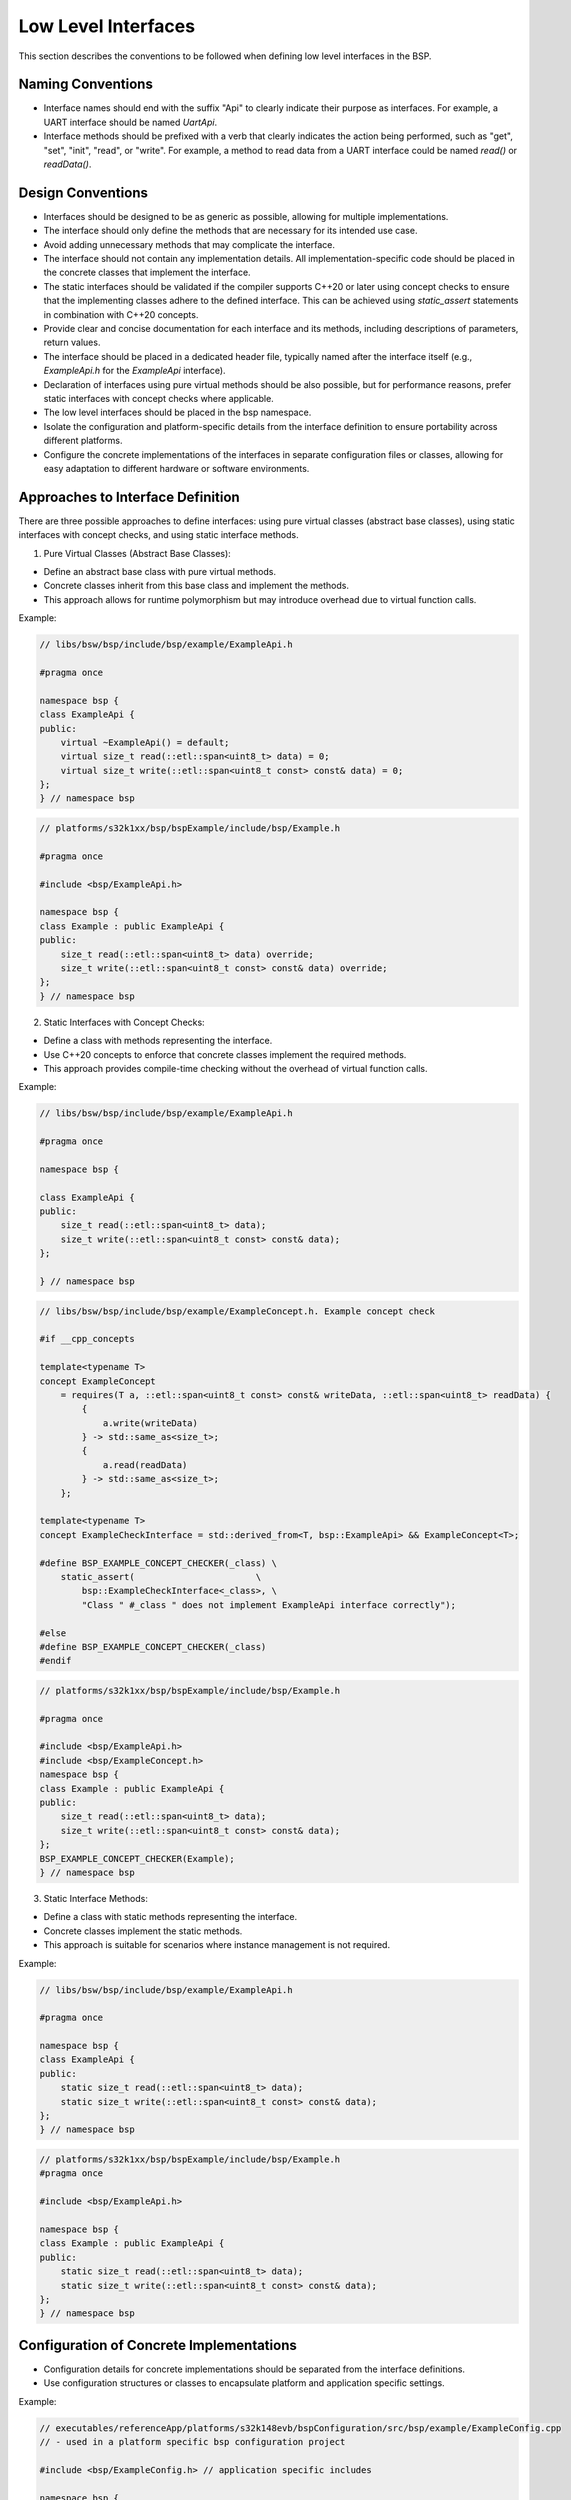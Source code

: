 Low Level Interfaces
====================

This section describes the conventions to be followed when defining low level interfaces in the BSP.

Naming Conventions
------------------
- Interface names should end with the suffix "Api" to clearly indicate their purpose as interfaces.
  For example, a UART interface should be named `UartApi`.
- Interface methods should be prefixed with a verb that clearly indicates the action being
  performed, such as "get", "set", "init", "read", or "write".
  For example, a method to read data from a UART interface could be named `read()` or `readData()`.

Design Conventions
------------------
- Interfaces should be designed to be as generic as possible,
  allowing for multiple implementations.
- The interface should only define the methods that are necessary for its intended use case.
- Avoid adding unnecessary methods that may complicate the interface.
- The interface should not contain any implementation details.
  All implementation-specific code should be placed in the concrete classes
  that implement the interface.
- The static interfaces should be validated if the compiler supports C++20 or later using concept
  checks to ensure that the implementing classes adhere to the defined interface.
  This can be achieved using `static_assert` statements in combination with C++20 concepts.
- Provide clear and concise documentation for each interface and its methods,
  including descriptions of parameters, return values.
- The interface should be placed in a dedicated header file,
  typically named after the interface itself (e.g., `ExampleApi.h` for the `ExampleApi` interface).
- Declaration of interfaces using pure virtual methods should be also possible,
  but for performance reasons, prefer static interfaces with concept checks where applicable.
- The low level interfaces should be placed in the bsp namespace.
- Isolate the configuration and platform-specific details from the interface definition
  to ensure portability across different platforms.
- Configure the concrete implementations of the interfaces in separate configuration
  files or classes, allowing for easy adaptation to different hardware or software environments.

Approaches to Interface Definition
----------------------------------
There are three possible approaches to define interfaces:
using pure virtual classes (abstract base classes), using static interfaces with concept checks,
and using static interface methods.

1. Pure Virtual Classes (Abstract Base Classes):

- Define an abstract base class with pure virtual methods.
- Concrete classes inherit from this base class and implement the methods.
- This approach allows for runtime polymorphism but may introduce overhead due to virtual
  function calls.

Example:

.. code-block:: cpp

    // libs/bsw/bsp/include/bsp/example/ExampleApi.h

    #pragma once

    namespace bsp {
    class ExampleApi {
    public:
        virtual ~ExampleApi() = default;
        virtual size_t read(::etl::span<uint8_t> data) = 0;
        virtual size_t write(::etl::span<uint8_t const> const& data) = 0;
    };
    } // namespace bsp

.. code-block:: cpp

    // platforms/s32k1xx/bsp/bspExample/include/bsp/Example.h

    #pragma once

    #include <bsp/ExampleApi.h>

    namespace bsp {
    class Example : public ExampleApi {
    public:
        size_t read(::etl::span<uint8_t> data) override;
        size_t write(::etl::span<uint8_t const> const& data) override;
    };
    } // namespace bsp

2. Static Interfaces with Concept Checks:

- Define a class with methods representing the interface.
- Use C++20 concepts to enforce that concrete classes implement the required methods.
- This approach provides compile-time checking without the overhead of virtual function calls.

Example:

.. code-block:: cpp

    // libs/bsw/bsp/include/bsp/example/ExampleApi.h

    #pragma once

    namespace bsp {

    class ExampleApi {
    public:
        size_t read(::etl::span<uint8_t> data);
        size_t write(::etl::span<uint8_t const> const& data);
    };

    } // namespace bsp

.. code-block:: cpp

    // libs/bsw/bsp/include/bsp/example/ExampleConcept.h. Example concept check

    #if __cpp_concepts

    template<typename T>
    concept ExampleConcept
        = requires(T a, ::etl::span<uint8_t const> const& writeData, ::etl::span<uint8_t> readData) {
            {
                a.write(writeData)
            } -> std::same_as<size_t>;
            {
                a.read(readData)
            } -> std::same_as<size_t>;
        };

    template<typename T>
    concept ExampleCheckInterface = std::derived_from<T, bsp::ExampleApi> && ExampleConcept<T>;

    #define BSP_EXAMPLE_CONCEPT_CHECKER(_class) \
        static_assert(                       \
            bsp::ExampleCheckInterface<_class>, \
            "Class " #_class " does not implement ExampleApi interface correctly");

    #else
    #define BSP_EXAMPLE_CONCEPT_CHECKER(_class)
    #endif

.. code-block:: cpp

    // platforms/s32k1xx/bsp/bspExample/include/bsp/Example.h

    #pragma once

    #include <bsp/ExampleApi.h>
    #include <bsp/ExampleConcept.h>
    namespace bsp {
    class Example : public ExampleApi {
    public:
        size_t read(::etl::span<uint8_t> data);
        size_t write(::etl::span<uint8_t const> const& data);
    };
    BSP_EXAMPLE_CONCEPT_CHECKER(Example);
    } // namespace bsp

3. Static Interface Methods:

- Define a class with static methods representing the interface.
- Concrete classes implement the static methods.
- This approach is suitable for scenarios where instance management is not required.

Example:

.. code-block:: cpp

    // libs/bsw/bsp/include/bsp/example/ExampleApi.h

    #pragma once

    namespace bsp {
    class ExampleApi {
    public:
        static size_t read(::etl::span<uint8_t> data);
        static size_t write(::etl::span<uint8_t const> const& data);
    };
    } // namespace bsp

.. code-block:: cpp

    // platforms/s32k1xx/bsp/bspExample/include/bsp/Example.h
    #pragma once

    #include <bsp/ExampleApi.h>

    namespace bsp {
    class Example : public ExampleApi {
    public:
        static size_t read(::etl::span<uint8_t> data);
        static size_t write(::etl::span<uint8_t const> const& data);
    };
    } // namespace bsp

Configuration of Concrete Implementations
-----------------------------------------
- Configuration details for concrete implementations should be separated from the interface definitions.
- Use configuration structures or classes to encapsulate platform and application specific settings.

Example:

.. code-block:: cpp

    // executables/referenceApp/platforms/s32k148evb/bspConfiguration/src/bsp/example/ExampleConfig.cpp
    // - used in a platform specific bsp configuration project

    #include <bsp/ExampleConfig.h> // application specific includes

    namespace bsp {
    Example::ExampleConfig const config_example[] = {
        // Configuration for Example instances
    };

    static Example instances[] = {
        Example(config_example[0]),
        Example(config_example[1]),
    };

    bsp::Example& Example::getInstance(Id id)
    {
        return instances[static_cast<uint8_t>(id)];
    }

    } // namespace bsp

References
----------

- Please refer to the following files for examples of interface definitions and configurations:

  - `bsp/uart/UartApi.h` - Interface definition using static interfaces with concepts.
  - `bsp/uart/UartConcept.h` - Concept checks for static interface.
  - `bsp/uart/Uart.h` - Concrete implementation of the interface.
  - `bsp/uart/UartConfig.cpp` - Configuration of concrete implementations.
